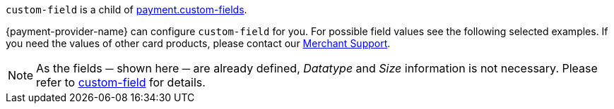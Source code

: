 ``custom-field`` is a child of <<{listname}_response_payment, payment.custom-fields>>.

{payment-provider-name} can configure ``custom-field`` for you. For possible field values see the following selected examples. If you need the values of other card products, please contact our <<ContactUs, Merchant Support>>. +

NOTE: As the fields ─ shown here ─ are already defined, _Datatype_ and _Size_ information is not necessary. Please refer to <<{listname}_request_customfield, custom-field>> for details.